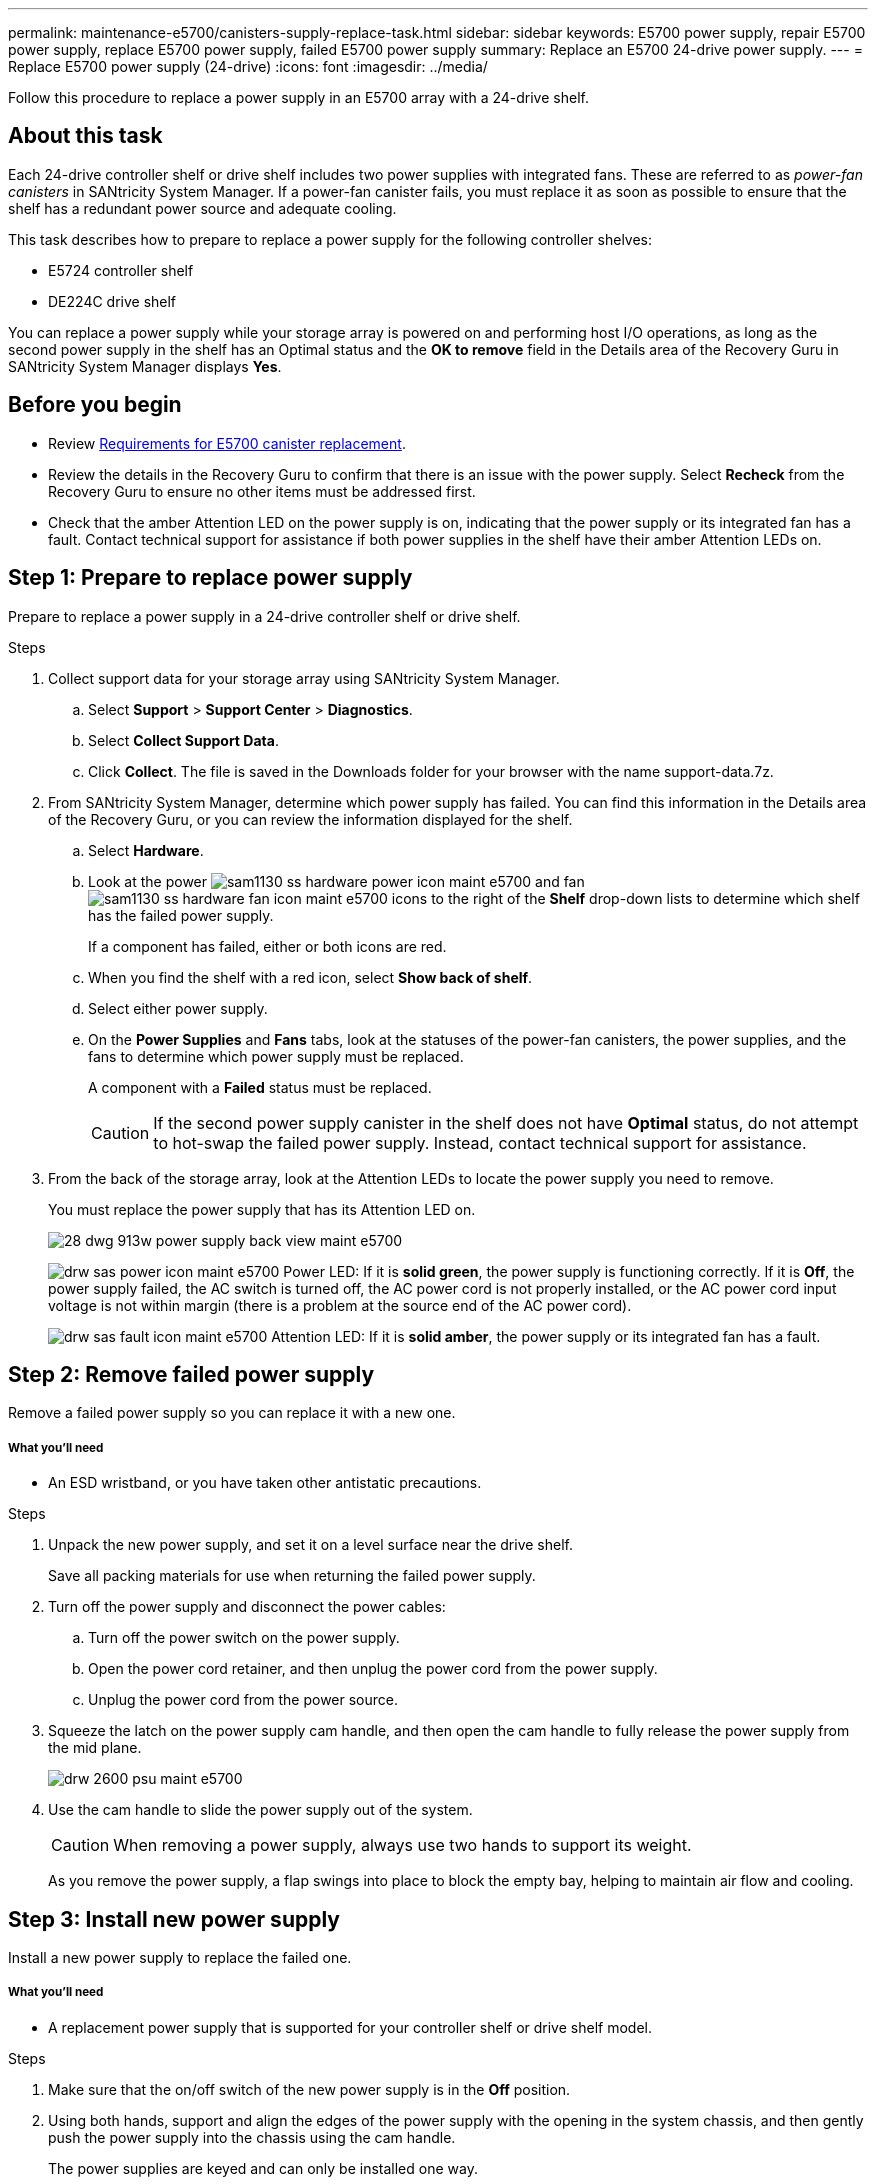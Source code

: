 ---
permalink: maintenance-e5700/canisters-supply-replace-task.html
sidebar: sidebar
keywords: E5700 power supply, repair E5700 power supply, replace E5700 power supply, failed E5700 power supply
summary: Replace an E5700 24-drive power supply.
---
= Replace E5700 power supply (24-drive)
:icons: font
:imagesdir: ../media/

[.lead]
Follow this procedure to replace a power supply in an E5700 array with a 24-drive shelf.

== About this task

Each 24-drive controller shelf or drive shelf includes two power supplies with integrated fans. These are referred to as _power-fan canisters_ in SANtricity System Manager. If a power-fan canister fails, you must replace it as soon as possible to ensure that the shelf has a redundant power source and adequate cooling.

This task describes how to prepare to replace a power supply for the following controller shelves:

* E5724 controller shelf
* DE224C drive shelf

You can replace a power supply while your storage array is powered on and performing host I/O operations, as long as the second power supply in the shelf has an Optimal status and the *OK to remove* field in the Details area of the Recovery Guru in SANtricity System Manager displays *Yes*.

== Before you begin

* Review link:canisters-overview-supertask-concept.html[Requirements for E5700 canister replacement].
* Review the details in the Recovery Guru to confirm that there is an issue with the power supply. Select *Recheck* from the Recovery Guru to ensure no other items must be addressed first.
* Check that the amber Attention LED on the power supply is on, indicating that the power supply or its integrated fan has a fault. Contact technical support for assistance if both power supplies in the shelf have their amber Attention LEDs on.

== Step 1: Prepare to replace power supply

Prepare to replace a power supply in a 24-drive controller shelf or drive shelf.

.Steps

. Collect support data for your storage array using SANtricity System Manager.
 .. Select *Support* > *Support Center* > *Diagnostics*.
 .. Select *Collect Support Data*.
 .. Click *Collect*.
The file is saved in the Downloads folder for your browser with the name support-data.7z.
. From SANtricity System Manager, determine which power supply has failed. You can find this information in the Details area of the Recovery Guru, or you can review the information displayed for the shelf.
 .. Select *Hardware*.
 .. Look at the power image:../media/sam1130_ss_hardware_power_icon_maint-e5700.gif[] and fan image:../media/sam1130_ss_hardware_fan_icon_maint-e5700.gif[] icons to the right of the *Shelf* drop-down lists to determine which shelf has the failed power supply.
+
If a component has failed, either or both icons are red.

 .. When you find the shelf with a red icon, select *Show back of shelf*.
 .. Select either power supply.
 .. On the *Power Supplies* and *Fans* tabs, look at the statuses of the power-fan canisters, the power supplies, and the fans to determine which power supply must be replaced.
+
A component with a *Failed* status must be replaced.
+
CAUTION: If the second power supply canister in the shelf does not have *Optimal* status, do not attempt to hot-swap the failed power supply. Instead, contact technical support for assistance.

. From the back of the storage array, look at the Attention LEDs to locate the power supply you need to remove.
+
You must replace the power supply that has its Attention LED on.
+
image::../media/28_dwg_913w_power_supply_back_view_maint-e5700.gif[]
+
image:../media/drw_sas_power_icon_maint-e5700.gif[] Power LED: If it is *solid green*, the power supply is functioning correctly. If it is *Off*, the power supply failed, the AC switch is turned off, the AC power cord is not properly installed, or the AC power cord input voltage is not within margin (there is a problem at the source end of the AC power cord).
+
image:../media/drw_sas_fault_icon_maint-e5700.gif[] Attention LED: If it is *solid amber*, the power supply or its integrated fan has a fault.

== Step 2: Remove failed power supply

Remove a failed power supply so you can replace it with a new one.

===== What you'll need

* An ESD wristband, or you have taken other antistatic precautions.

.Steps

. Unpack the new power supply, and set it on a level surface near the drive shelf.
+
Save all packing materials for use when returning the failed power supply.

. Turn off the power supply and disconnect the power cables:
 .. Turn off the power switch on the power supply.
 .. Open the power cord retainer, and then unplug the power cord from the power supply.
 .. Unplug the power cord from the power source.
. Squeeze the latch on the power supply cam handle, and then open the cam handle to fully release the power supply from the mid plane.
+
image::../media/drw_2600_psu_maint-e5700.gif[]

. Use the cam handle to slide the power supply out of the system.
+
CAUTION: When removing a power supply, always use two hands to support its weight.
+
As you remove the power supply, a flap swings into place to block the empty bay, helping to maintain air flow and cooling.

== Step 3: Install new power supply

Install a new power supply to replace the failed one.

===== What you'll need

* A replacement power supply that is supported for your controller shelf or drive shelf model.

.Steps

. Make sure that the on/off switch of the new power supply is in the *Off* position.
. Using both hands, support and align the edges of the power supply with the opening in the system chassis, and then gently push the power supply into the chassis using the cam handle.
+
The power supplies are keyed and can only be installed one way.
+
CAUTION: Do not use excessive force when sliding the power supply into the system; you can damage the connector.

. Close the cam handle so that the latch clicks into the locked position and the power supply is fully seated.
. Reconnect the power supply cabling:
 .. Reconnect the power cord to the power supply and the power source.
 .. Secure the power cord to the power supply using the power cord retainer.
. Turn on the power to the new power-fan canister.

== Step 4: Complete power supply replacement

Confirm that the new power supply is working correctly, gather support data, and resume normal operations.

.Steps

. On the new power supply, check that the green Power LED is on and the amber Attention LED is OFF.
. From the Recovery Guru in SANtricity System Manager, select *Recheck* to ensure the problem has been resolved.
. If a failed power supply is still being reported, repeat the steps in _Step 2: Remove power supply_ and in _Step 3: Install new power supply_. If the problem continues to persist, contact technical support.
. Remove the antistatic protection.
. Collect support data for your storage array using SANtricity System Manager.
 .. Select *Support* > *Support Center* > *Diagnostics*.
 .. Select *Collect Support Data*.
 .. Click *Collect*.
The file is saved in the Downloads folder for your browser with the name support-data.7z.
. Return the failed part to NetApp, as described in the RMA instructions shipped with the kit.

== Result

Your power supply replacement is complete. You can resume normal operations.
